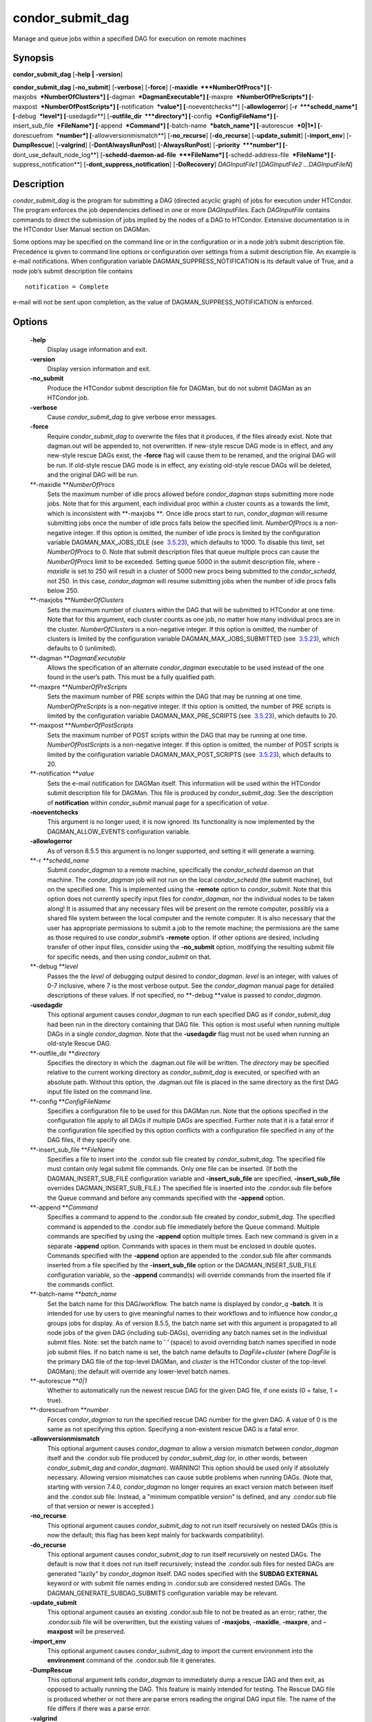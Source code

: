       

condor\_submit\_dag
===================

Manage and queue jobs within a specified DAG for execution on remote
machines

Synopsis
^^^^^^^^

**condor\_submit\_dag** [**-help \| -version**\ ]

**condor\_submit\_dag** [**-no\_submit**\ ] [**-verbose**\ ]
[**-force**\ ] [**-maxidle  **\ *NumberOfProcs*]
[**-maxjobs  **\ *NumberOfClusters*] [**-dagman  **\ *DagmanExecutable*]
[**-maxpre  **\ *NumberOfPreScripts*]
[**-maxpost  **\ *NumberOfPostScripts*] [**-notification  **\ *value*]
[**-noeventchecks**\ ] [**-allowlogerror**\ ] [**-r  **\ *schedd\_name*]
[**-debug  **\ *level*] [**-usedagdir**\ ]
[**-outfile\_dir  **\ *directory*] [**-config  **\ *ConfigFileName*]
[**-insert\_sub\_file  **\ *FileName*] [**-append  **\ *Command*]
[**-batch-name  **\ *batch\_name*] [**-autorescue  **\ *0\|1*]
[**-dorescuefrom  **\ *number*] [**-allowversionmismatch**\ ]
[**-no\_recurse**\ ] [**-do\_recurse**\ ] [**-update\_submit**\ ]
[**-import\_env**\ ] [**-DumpRescue**\ ] [**-valgrind**\ ]
[**-DontAlwaysRunPost**\ ] [**-AlwaysRunPost**\ ]
[**-priority  **\ *number*] [**-dont\_use\_default\_node\_log**\ ]
[**-schedd-daemon-ad-file  **\ *FileName*]
[**-schedd-address-file  **\ *FileName*] [**-suppress\_notification**\ ]
[**-dont\_suppress\_notification**\ ] [**-DoRecovery**\ ]
*DAGInputFile1* [*DAGInputFile2 …DAGInputFileN*\ ]

Description
^^^^^^^^^^^

*condor\_submit\_dag* is the program for submitting a DAG (directed
acyclic graph) of jobs for execution under HTCondor. The program
enforces the job dependencies defined in one or more *DAGInputFile*\ s.
Each *DAGInputFile* contains commands to direct the submission of jobs
implied by the nodes of a DAG to HTCondor. Extensive documentation is in
the HTCondor User Manual section on DAGMan.

Some options may be specified on the command line or in the
configuration or in a node job’s submit description file. Precedence is
given to command line options or configuration over settings from a
submit description file. An example is e-mail notifications. When
configuration variable DAGMAN\_SUPPRESS\_NOTIFICATION is its default
value of True, and a node job’s submit description file contains

::

      notification = Complete

e-mail will not be sent upon completion, as the value of
DAGMAN\_SUPPRESS\_NOTIFICATION is enforced.

Options
^^^^^^^

 **-help**
    Display usage information and exit.
 **-version**
    Display version information and exit.
 **-no\_submit**
    Produce the HTCondor submit description file for DAGMan, but do not
    submit DAGMan as an HTCondor job.
 **-verbose**
    Cause *condor\_submit\_dag* to give verbose error messages.
 **-force**
    Require *condor\_submit\_dag* to overwrite the files that it
    produces, if the files already exist. Note that dagman.out will be
    appended to, not overwritten. If new-style rescue DAG mode is in
    effect, and any new-style rescue DAGs exist, the **-force** flag
    will cause them to be renamed, and the original DAG will be run. If
    old-style rescue DAG mode is in effect, any existing old-style
    rescue DAGs will be deleted, and the original DAG will be run.
 **-maxidle **\ *NumberOfProcs*
    Sets the maximum number of idle procs allowed before
    *condor\_dagman* stops submitting more node jobs. Note that for this
    argument, each individual proc within a cluster counts as a towards
    the limit, which is inconsistent with **-maxjobs **\ *.* Once idle
    procs start to run, *condor\_dagman* will resume submitting jobs
    once the number of idle procs falls below the specified limit.
    *NumberOfProcs* is a non-negative integer. If this option is
    omitted, the number of idle procs is limited by the configuration
    variable DAGMAN\_MAX\_JOBS\_IDLE (see
     `3.5.23 <ConfigurationMacros.html#x33-2120003.5.23>`__), which
    defaults to 1000. To disable this limit, set *NumberOfProcs* to 0.
    Note that submit description files that queue multiple procs can
    cause the *NumberOfProcs* limit to be exceeded. Setting queue 5000
    in the submit description file, where *-maxidle* is set to 250 will
    result in a cluster of 5000 new procs being submitted to the
    *condor\_schedd*, not 250. In this case, *condor\_dagman* will
    resume submitting jobs when the number of idle procs falls below
    250.
 **-maxjobs **\ *NumberOfClusters*
    Sets the maximum number of clusters within the DAG that will be
    submitted to HTCondor at one time. Note that for this argument, each
    cluster counts as one job, no matter how many individual procs are
    in the cluster. *NumberOfClusters* is a non-negative integer. If
    this option is omitted, the number of clusters is limited by the
    configuration variable DAGMAN\_MAX\_JOBS\_SUBMITTED (see
     `3.5.23 <ConfigurationMacros.html#x33-2120003.5.23>`__), which
    defaults to 0 (unlimited).
 **-dagman **\ *DagmanExecutable*
    Allows the specification of an alternate *condor\_dagman* executable
    to be used instead of the one found in the user’s path. This must be
    a fully qualified path.
 **-maxpre **\ *NumberOfPreScripts*
    Sets the maximum number of PRE scripts within the DAG that may be
    running at one time. *NumberOfPreScripts* is a non-negative integer.
    If this option is omitted, the number of PRE scripts is limited by
    the configuration variable DAGMAN\_MAX\_PRE\_SCRIPTS (see
     `3.5.23 <ConfigurationMacros.html#x33-2120003.5.23>`__), which
    defaults to 20.
 **-maxpost **\ *NumberOfPostScripts*
    Sets the maximum number of POST scripts within the DAG that may be
    running at one time. *NumberOfPostScripts* is a non-negative
    integer. If this option is omitted, the number of POST scripts is
    limited by the configuration variable DAGMAN\_MAX\_POST\_SCRIPTS
    (see  `3.5.23 <ConfigurationMacros.html#x33-2120003.5.23>`__), which
    defaults to 20.
 **-notification **\ *value*
    Sets the e-mail notification for DAGMan itself. This information
    will be used within the HTCondor submit description file for DAGMan.
    This file is produced by *condor\_submit\_dag*. See the description
    of **notification** within *condor\_submit* manual page for a
    specification of *value*.
 **-noeventchecks**
    This argument is no longer used; it is now ignored. Its
    functionality is now implemented by the DAGMAN\_ALLOW\_EVENTS
    configuration variable.
 **-allowlogerror**
    As of verson 8.5.5 this argument is no longer supported, and setting
    it will generate a warning.
 **-r **\ *schedd\_name*
    Submit *condor\_dagman* to a remote machine, specifically the
    *condor\_schedd* daemon on that machine. The *condor\_dagman* job
    will not run on the local *condor\_schedd* (the submit machine), but
    on the specified one. This is implemented using the **-remote**
    option to *condor\_submit*. Note that this option does not currently
    specify input files for *condor\_dagman*, nor the individual nodes
    to be taken along! It is assumed that any necessary files will be
    present on the remote computer, possibly via a shared file system
    between the local computer and the remote computer. It is also
    necessary that the user has appropriate permissions to submit a job
    to the remote machine; the permissions are the same as those
    required to use *condor\_submit*\ ’s **-remote** option. If other
    options are desired, including transfer of other input files,
    consider using the **-no\_submit** option, modifying the resulting
    submit file for specific needs, and then using *condor\_submit* on
    that.
 **-debug **\ *level*
    Passes the the *level* of debugging output desired to
    *condor\_dagman*. *level* is an integer, with values of 0-7
    inclusive, where 7 is the most verbose output. See the
    *condor\_dagman* manual page for detailed descriptions of these
    values. If not specified, no **-debug **\ *v*\ alue is passed to
    *condor\_dagman*.
 **-usedagdir**
    This optional argument causes *condor\_dagman* to run each specified
    DAG as if *condor\_submit\_dag* had been run in the directory
    containing that DAG file. This option is most useful when running
    multiple DAGs in a single *condor\_dagman*. Note that the
    **-usedagdir** flag must not be used when running an old-style
    Rescue DAG.
 **-outfile\_dir **\ *directory*
    Specifies the directory in which the .dagman.out file will be
    written. The *directory* may be specified relative to the current
    working directory as *condor\_submit\_dag* is executed, or specified
    with an absolute path. Without this option, the .dagman.out file is
    placed in the same directory as the first DAG input file listed on
    the command line.
 **-config **\ *ConfigFileName*
    Specifies a configuration file to be used for this DAGMan run. Note
    that the options specified in the configuration file apply to all
    DAGs if multiple DAGs are specified. Further note that it is a fatal
    error if the configuration file specified by this option conflicts
    with a configuration file specified in any of the DAG files, if they
    specify one.
 **-insert\_sub\_file **\ *FileName*
    Specifies a file to insert into the .condor.sub file created by
    *condor\_submit\_dag*. The specified file must contain only legal
    submit file commands. Only one file can be inserted. (If both the
    DAGMAN\_INSERT\_SUB\_FILE configuration variable and
    **-insert\_sub\_file** are specified, **-insert\_sub\_file**
    overrides DAGMAN\_INSERT\_SUB\_FILE.) The specified file is inserted
    into the .condor.sub file before the Queue command and before any
    commands specified with the **-append** option.
 **-append **\ *Command*
    Specifies a command to append to the .condor.sub file created by
    *condor\_submit\_dag*. The specified command is appended to the
    .condor.sub file immediately before the Queue command. Multiple
    commands are specified by using the **-append** option multiple
    times. Each new command is given in a separate **-append** option.
    Commands with spaces in them must be enclosed in double quotes.
    Commands specified with the **-append** option are appended to the
    .condor.sub file after commands inserted from a file specified by
    the **-insert\_sub\_file** option or the DAGMAN\_INSERT\_SUB\_FILE
    configuration variable, so the **-append** command(s) will override
    commands from the inserted file if the commands conflict.
 **-batch-name **\ *batch\_name*
    Set the batch name for this DAG/workflow. The batch name is
    displayed by *condor\_q* **-batch**. It is intended for use by users
    to give meaningful names to their workflows and to influence how
    *condor\_q* groups jobs for display. As of version 8.5.5, the batch
    name set with this argument is propagated to all node jobs of the
    given DAG (including sub-DAGs), overriding any batch names set in
    the individual submit files. Note: set the batch name to ’ ’ (space)
    to avoid overriding batch names specified in node job submit files.
    If no batch name is set, the batch name defaults to
    *DagFile*\ +\ *cluster* (where *DagFile* is the primary DAG file of
    the top-level DAGMan, and *cluster* is the HTCondor cluster of the
    top-level DAGMan); the default will override any lower-level batch
    names.
 **-autorescue **\ *0\|1*
    Whether to automatically run the newest rescue DAG for the given DAG
    file, if one exists (0 = false, 1 = true).
 **-dorescuefrom **\ *number*
    Forces *condor\_dagman* to run the specified rescue DAG number for
    the given DAG. A value of 0 is the same as not specifying this
    option. Specifying a non-existent rescue DAG is a fatal error.
 **-allowversionmismatch**
    This optional argument causes *condor\_dagman* to allow a version
    mismatch between *condor\_dagman* itself and the .condor.sub file
    produced by *condor\_submit\_dag* (or, in other words, between
    *condor\_submit\_dag* and *condor\_dagman*). WARNING! This option
    should be used only if absolutely necessary. Allowing version
    mismatches can cause subtle problems when running DAGs. (Note that,
    starting with version 7.4.0, *condor\_dagman* no longer requires an
    exact version match between itself and the .condor.sub file.
    Instead, a "minimum compatible version" is defined, and any
    .condor.sub file of that version or newer is accepted.)
 **-no\_recurse**
    This optional argument causes *condor\_submit\_dag* to not run
    itself recursively on nested DAGs (this is now the default; this
    flag has been kept mainly for backwards compatibility).
 **-do\_recurse**
    This optional argument causes *condor\_submit\_dag* to run itself
    recursively on nested DAGs. The default is now that it does not run
    itself recursively; instead the .condor.sub files for nested DAGs
    are generated "lazily" by *condor\_dagman* itself. DAG nodes
    specified with the **SUBDAG EXTERNAL** keyword or with submit file
    names ending in .condor.sub are considered nested DAGs. The
    DAGMAN\_GENERATE\_SUBDAG\_SUBMITS configuration variable may be
    relevant.
 **-update\_submit**
    This optional argument causes an existing .condor.sub file to not be
    treated as an error; rather, the .condor.sub file will be
    overwritten, but the existing values of **-maxjobs**, **-maxidle**,
    **-maxpre**, and **-maxpost** will be preserved.
 **-import\_env**
    This optional argument causes *condor\_submit\_dag* to import the
    current environment into the **environment** command of the
    .condor.sub file it generates.
 **-DumpRescue**
    This optional argument tells *condor\_dagman* to immediately dump a
    rescue DAG and then exit, as opposed to actually running the DAG.
    This feature is mainly intended for testing. The Rescue DAG file is
    produced whether or not there are parse errors reading the original
    DAG input file. The name of the file differs if there was a parse
    error.
 **-valgrind**
    This optional argument causes the submit description file generated
    for the submission of *condor\_dagman* to be modified. The
    executable becomes *valgrind* run on *condor\_dagman*, with a
    specific set of arguments intended for testing *condor\_dagman*.
    Note that this argument is intended for testing purposes only. Using
    the **-valgrind** option without the necessary *valgrind* software
    installed will cause the DAG to fail. If the DAG does run, it will
    run much more slowly than usual.
 **-DontAlwaysRunPost**
    This option causes the submit description file generated for the
    submission of *condor\_dagman* to be modified. It causes
    *condor\_dagman* to not run the POST script of a node if the PRE
    script fails. (This was the default behavior prior to HTCondor
    version 7.7.2, and is again the default behavior from version 8.5.4
    onwards.)
 **-AlwaysRunPost**
    This option causes the submit description file generated for the
    submission of *condor\_dagman* to be modified. It causes
    *condor\_dagman* to always run the POST script of a node, even if
    the PRE script fails. (This was the default behavior for HTCondor
    version 7.7.2 through version 8.5.3.)
 **-priority **\ *number*
    Sets the minimum job priority of node jobs submitted and running
    under the *condor\_dagman* job submitted by this
    *condor\_submit\_dag* command.
 **-dont\_use\_default\_node\_log**
    **** Tells *condor\_dagman* to use the file specified by the job
    ClassAd attribute UserLog to monitor job status. If this command
    line argument is used, then the job event log file cannot be defined
    with a macro.
 **-schedd-daemon-ad-file **\ *FileName*
    Specifies a full path to a daemon ad file dropped by a
    *condor\_schedd*. Therefore this allows submission to a specific
    scheduler if several are available without repeatedly querying the
    *condor\_collector*. The value for this argument defaults to the
    configuration attribute SCHEDD\_DAEMON\_AD\_FILE.
 **-schedd-address-file **\ *FileName*
    Specifies a full path to an address file dropped by a
    *condor\_schedd*. Therefore this allows submission to a specific
    scheduler if several are available without repeatedly querying the
    *condor\_collector*. The value for this argument defaults to the
    configuration attribute SCHEDD\_ADDRESS\_FILE.
 **-suppress\_notification**
    Causes jobs submitted by *condor\_dagman* to not send email
    notification for events. The same effect can be achieved by setting
    configuration variable DAGMAN\_SUPPRESS\_NOTIFICATION to True. This
    command line option is independent of the **-notification** command
    line option, which controls notification for the *condor\_dagman*
    job itself.
 **-dont\_suppress\_notification**
    Causes jobs submitted by *condor\_dagman* to defer to content within
    the submit description file when deciding to send email notification
    for events. The same effect can be achieved by setting configuration
    variable DAGMAN\_SUPPRESS\_NOTIFICATION to False. This command line
    flag is independent of the **-notification** command line option,
    which controls notification for the *condor\_dagman* job itself. If
    both **-dont\_suppress\_notification** and
    **-suppress\_notification** are specified with the same command
    line, the last argument is used.
 **-DoRecovery**
    Causes *condor\_dagman* to start in recovery mode. (This means that
    it reads the relevant job user log(s) and "catches up" to the given
    DAG’s previous state before submitting any new jobs.)

Exit Status
^^^^^^^^^^^

*condor\_submit\_dag* will exit with a status value of 0 (zero) upon
success, and it will exit with the value 1 (one) upon failure.

Examples
^^^^^^^^

To run a single DAG:

::

    % condor_submit_dag diamond.dag

To run a DAG when it has already been run and the output files exist:

::

    % condor_submit_dag -force diamond.dag

To run a DAG, limiting the number of idle node jobs in the DAG to a
maximum of five:

::

    % condor_submit_dag -maxidle 5 diamond.dag

To run a DAG, limiting the number of concurrent PRE scripts to 10 and
the number of concurrent POST scripts to five:

::

    % condor_submit_dag -maxpre 10 -maxpost 5 diamond.dag

To run two DAGs, each of which is set up to run in its own directory:

::

    % condor_submit_dag -usedagdir dag1/diamond1.dag dag2/diamond2.dag

Author
^^^^^^

Center for High Throughput Computing, University of Wisconsin–Madison

Copyright
^^^^^^^^^

Copyright © 1990-2019 Center for High Throughput Computing, Computer
Sciences Department, University of Wisconsin-Madison, Madison, WI. All
Rights Reserved. Licensed under the Apache License, Version 2.0.

      
